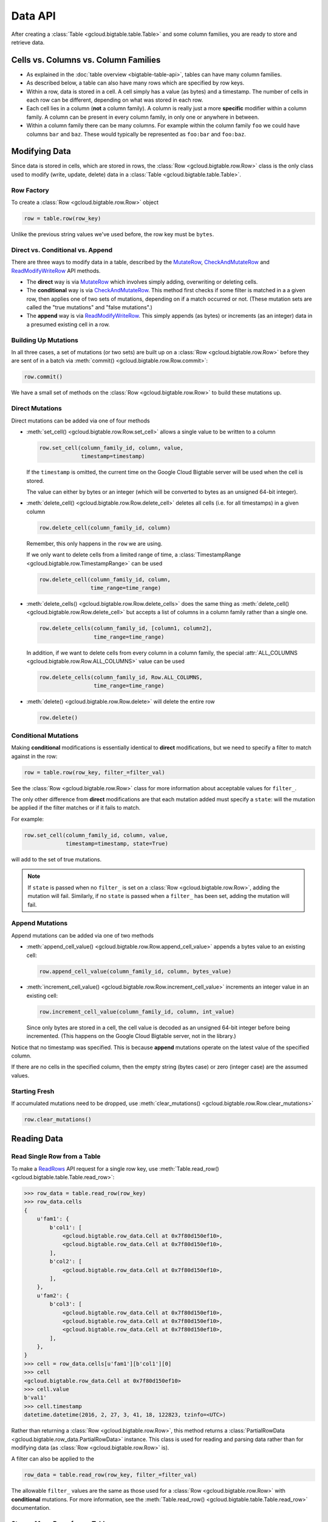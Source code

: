 Data API
========

After creating a :class:`Table <gcloud.bigtable.table.Table>` and some
column families, you are ready to store and retrieve data.

Cells vs. Columns vs. Column Families
+++++++++++++++++++++++++++++++++++++

* As explained in the :doc:`table overview <bigtable-table-api>`, tables can
  have many column families.
* As described below, a table can also have many rows which are
  specified by row keys.
* Within a row, data is stored in a cell. A cell simply has a value (as
  bytes) and a timestamp. The number of cells in each row can be
  different, depending on what was stored in each row.
* Each cell lies in a column (**not** a column family). A column is really
  just a more **specific** modifier within a column family. A column
  can be present in every column family, in only one or anywhere in between.
* Within a column family there can be many columns. For example within
  the column family ``foo`` we could have columns ``bar`` and ``baz``.
  These would typically be represented as ``foo:bar`` and ``foo:baz``.

Modifying Data
++++++++++++++

Since data is stored in cells, which are stored in rows, the
:class:`Row <gcloud.bigtable.row.Row>` class is the only class used to
modify (write, update, delete) data in a
:class:`Table <gcloud.bigtable.table.Table>`.

Row Factory
-----------

To create a :class:`Row <gcloud.bigtable.row.Row>` object

.. code:: python

    row = table.row(row_key)

Unlike the previous string values we've used before, the row key must
be ``bytes``.

Direct vs. Conditional vs. Append
---------------------------------

There are three ways to modify data in a table, described by the
`MutateRow`_, `CheckAndMutateRow`_ and `ReadModifyWriteRow`_ API
methods.

* The **direct** way is via `MutateRow`_ which involves simply
  adding, overwriting or deleting cells.
* The **conditional** way is via `CheckAndMutateRow`_. This method
  first checks if some filter is matched in a a given row, then
  applies one of two sets of mutations, depending on if a match
  occurred or not. (These mutation sets are called the "true
  mutations" and "false mutations".)
* The **append** way is via `ReadModifyWriteRow`_. This simply
  appends (as bytes) or increments (as an integer) data in a presumed
  existing cell in a row.

Building Up Mutations
---------------------

In all three cases, a set of mutations (or two sets) are built up
on a :class:`Row <gcloud.bigtable.row.Row>` before they are sent of
in a batch via :meth:`commit() <gcloud.bigtable.row.Row.commit>`:

.. code:: python

    row.commit()

We have a small set of methods on the :class:`Row <gcloud.bigtable.row.Row>`
to build these mutations up.

Direct Mutations
----------------

Direct mutations can be added via one of four methods

* :meth:`set_cell() <gcloud.bigtable.row.Row.set_cell>` allows a
  single value to be written to a column

  .. code:: python

      row.set_cell(column_family_id, column, value,
                   timestamp=timestamp)

  If the ``timestamp`` is omitted, the current time on the Google Cloud
  Bigtable server will be used when the cell is stored.

  The value can either by bytes or an integer (which will be converted to
  bytes as an unsigned 64-bit integer).

* :meth:`delete_cell() <gcloud.bigtable.row.Row.delete_cell>` deletes
  all cells (i.e. for all timestamps) in a given column

  .. code:: python

      row.delete_cell(column_family_id, column)

  Remember, this only happens in the ``row`` we are using.

  If we only want to delete cells from a limited range of time, a
  :class:`TimestampRange <gcloud.bigtable.row.TimestampRange>` can
  be used

  .. code:: python

      row.delete_cell(column_family_id, column,
                      time_range=time_range)

* :meth:`delete_cells() <gcloud.bigtable.row.Row.delete_cells>` does
  the same thing as :meth:`delete_cell() <gcloud.bigtable.row.Row.delete_cell>`
  but accepts a list of columns in a column family rather than a single one.

  .. code:: python

      row.delete_cells(column_family_id, [column1, column2],
                       time_range=time_range)

  In addition, if we want to delete cells from every column in a column family,
  the special :attr:`ALL_COLUMNS <gcloud.bigtable.row.Row.ALL_COLUMNS>` value
  can be used

  .. code:: python

      row.delete_cells(column_family_id, Row.ALL_COLUMNS,
                       time_range=time_range)

* :meth:`delete() <gcloud.bigtable.row.Row.delete>` will delete the entire row

  .. code:: python

      row.delete()

Conditional Mutations
---------------------

Making **conditional** modifications is essentially identical
to **direct** modifications, but we need to specify a filter to match
against in the row:

.. code:: python

    row = table.row(row_key, filter_=filter_val)

See the :class:`Row <gcloud.bigtable.row.Row>` class for more information
about acceptable values for ``filter_``.

The only other difference from **direct** modifications are that each mutation
added must specify a ``state``: will the mutation be applied if the filter
matches or if it fails to match.

For example:

.. code:: python

    row.set_cell(column_family_id, column, value,
                 timestamp=timestamp, state=True)

will add to the set of true mutations.

.. note::

    If ``state`` is passed when no ``filter_`` is set on a
    :class:`Row <gcloud.bigtable.row.Row>`, adding the mutation will fail.
    Similarly, if no ``state`` is passed when a ``filter_`` has been set,
    adding the mutation will fail.

Append Mutations
----------------

Append mutations can be added via one of two methods

* :meth:`append_cell_value() <gcloud.bigtable.row.Row.append_cell_value>`
  appends a bytes value to an existing cell:

  .. code:: python

      row.append_cell_value(column_family_id, column, bytes_value)

* :meth:`increment_cell_value() <gcloud.bigtable.row.Row.increment_cell_value>`
  increments an integer value in an existing cell:

  .. code:: python

      row.increment_cell_value(column_family_id, column, int_value)

  Since only bytes are stored in a cell, the cell value is decoded as
  an unsigned 64-bit integer before being incremented. (This happens on
  the Google Cloud Bigtable server, not in the library.)

Notice that no timestamp was specified. This is because **append** mutations
operate on the latest value of the specified column.

If there are no cells in the specified column, then the empty string (bytes
case) or zero (integer case) are the assumed values.

Starting Fresh
--------------

If accumulated mutations need to be dropped, use
:meth:`clear_mutations() <gcloud.bigtable.row.Row.clear_mutations>`

.. code:: python

    row.clear_mutations()

Reading Data
++++++++++++

Read Single Row from a Table
----------------------------

To make a `ReadRows`_ API request for a single row key, use
:meth:`Table.read_row() <gcloud.bigtable.table.Table.read_row>`:

.. code:: python

    >>> row_data = table.read_row(row_key)
    >>> row_data.cells
    {
        u'fam1': {
            b'col1': [
                <gcloud.bigtable.row_data.Cell at 0x7f80d150ef10>,
                <gcloud.bigtable.row_data.Cell at 0x7f80d150ef10>,
            ],
            b'col2': [
                <gcloud.bigtable.row_data.Cell at 0x7f80d150ef10>,
            ],
        },
        u'fam2': {
            b'col3': [
                <gcloud.bigtable.row_data.Cell at 0x7f80d150ef10>,
                <gcloud.bigtable.row_data.Cell at 0x7f80d150ef10>,
                <gcloud.bigtable.row_data.Cell at 0x7f80d150ef10>,
            ],
        },
    }
    >>> cell = row_data.cells[u'fam1'][b'col1'][0]
    >>> cell
    <gcloud.bigtable.row_data.Cell at 0x7f80d150ef10>
    >>> cell.value
    b'val1'
    >>> cell.timestamp
    datetime.datetime(2016, 2, 27, 3, 41, 18, 122823, tzinfo=<UTC>)

Rather than returning a :class:`Row <gcloud.bigtable.row.Row>`, this method
returns a :class:`PartialRowData <gcloud.bigtable.row_data.PartialRowData>`
instance. This class is used for reading and parsing data rather than for
modifying data (as :class:`Row <gcloud.bigtable.row.Row>` is).

A filter can also be applied to the

.. code:: python

    row_data = table.read_row(row_key, filter_=filter_val)

The allowable ``filter_`` values are the same as those used for a
:class:`Row <gcloud.bigtable.row.Row>` with **conditional** mutations. For
more information, see the
:meth:`Table.read_row() <gcloud.bigtable.table.Table.read_row>` documentation.

Stream Many Rows from a Table
-----------------------------

To make a `ReadRows`_ API request for a stream of rows, use
:meth:`Table.read_rows() <gcloud.bigtable.table.Table.read_rows>`:

.. code:: python

    row_data = table.read_rows()

Using gRPC over HTTP/2, a continual stream of responses will be delivered.
In particular

* :meth:`consume_next() <gcloud.bigtable.row_data.PartialRowsData.consume_next>`
  pulls the next result from the stream, parses it and stores it on the
  :class:`PartialRowsData <gcloud.bigtable.row_data.PartialRowsData>` instance
* :meth:`consume_all() <gcloud.bigtable.row_data.PartialRowsData.consume_all>`
  pulls results from the stream until there are no more
* :meth:`cancel() <gcloud.bigtable.row_data.PartialRowsData.cancel>` closes
  the stream

See the :class:`PartialRowsData <gcloud.bigtable.row_data.PartialRowsData>`
documentation for more information.

As with
:meth:`Table.read_row() <gcloud.bigtable.table.Table.read_row>`, an optional
``filter_`` can be applied. In addition a ``start_key`` and / or ``end_key``
can be supplied for the stream, a ``limit`` can be set and a boolean
``allow_row_interleaving`` can be specified to allow faster streamed results
at the potential cost of non-sequential reads.

See the :meth:`Table.read_rows() <gcloud.bigtable.table.Table.read_rows>`
documentation for more information on the optional arguments.

Sample Keys in a Table
----------------------

Make a `SampleRowKeys`_ API request with
:meth:`Table.sample_row_keys() <gcloud.bigtable.table.Table.sample_row_keys>`:

.. code:: python

    keys_iterator = table.sample_row_keys()

The returned row keys will delimit contiguous sections of the table of
approximately equal size, which can be used to break up the data for
distributed tasks like mapreduces.

As with
:meth:`Table.read_rows() <gcloud.bigtable.table.Table.read_rows>`, the
returned ``keys_iterator`` is connected to a cancellable HTTP/2 stream.

The next key in the result can be accessed via

.. code:: python

    next_key = keys_iterator.next()

or all keys can be iterated over via

.. code:: python

    for curr_key in keys_iterator:
        do_something(curr_key)

Just as with reading, the stream can be canceled:

.. code:: python

    keys_iterator.cancel()

.. _ReadRows: https://github.com/GoogleCloudPlatform/cloud-bigtable-client/blob/2aae624081f652427052fb652d3ae43d8ac5bf5a/bigtable-protos/src/main/proto/google/bigtable/v1/bigtable_service.proto#L36-L38
.. _SampleRowKeys: https://github.com/GoogleCloudPlatform/cloud-bigtable-client/blob/2aae624081f652427052fb652d3ae43d8ac5bf5a/bigtable-protos/src/main/proto/google/bigtable/v1/bigtable_service.proto#L44-L46
.. _MutateRow: https://github.com/GoogleCloudPlatform/cloud-bigtable-client/blob/2aae624081f652427052fb652d3ae43d8ac5bf5a/bigtable-protos/src/main/proto/google/bigtable/v1/bigtable_service.proto#L50-L52
.. _CheckAndMutateRow: https://github.com/GoogleCloudPlatform/cloud-bigtable-client/blob/2aae624081f652427052fb652d3ae43d8ac5bf5a/bigtable-protos/src/main/proto/google/bigtable/v1/bigtable_service.proto#L62-L64
.. _ReadModifyWriteRow: https://github.com/GoogleCloudPlatform/cloud-bigtable-client/blob/2aae624081f652427052fb652d3ae43d8ac5bf5a/bigtable-protos/src/main/proto/google/bigtable/v1/bigtable_service.proto#L70-L72
